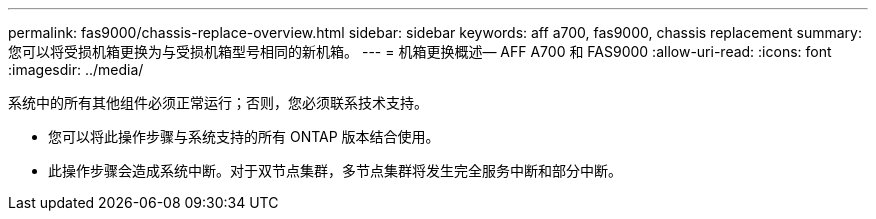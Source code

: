 ---
permalink: fas9000/chassis-replace-overview.html 
sidebar: sidebar 
keywords: aff a700, fas9000, chassis replacement 
summary: 您可以将受损机箱更换为与受损机箱型号相同的新机箱。 
---
= 机箱更换概述— AFF A700 和 FAS9000
:allow-uri-read: 
:icons: font
:imagesdir: ../media/


[role="lead"]
系统中的所有其他组件必须正常运行；否则，您必须联系技术支持。

* 您可以将此操作步骤与系统支持的所有 ONTAP 版本结合使用。
* 此操作步骤会造成系统中断。对于双节点集群，多节点集群将发生完全服务中断和部分中断。

